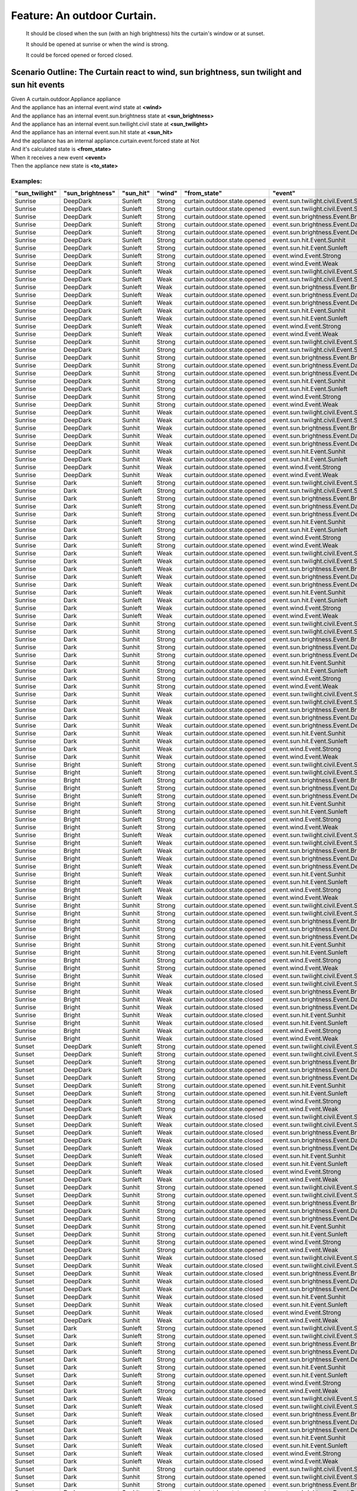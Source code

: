 .. role:: gherkin-step-keyword
.. role:: gherkin-step-content
.. role:: gherkin-feature-description
.. role:: gherkin-scenario-description
.. role:: gherkin-feature-keyword
.. role:: gherkin-feature-content
.. role:: gherkin-background-keyword
.. role:: gherkin-background-content
.. role:: gherkin-scenario-keyword
.. role:: gherkin-scenario-content
.. role:: gherkin-scenario-outline-keyword
.. role:: gherkin-scenario-outline-content
.. role:: gherkin-examples-keyword
.. role:: gherkin-examples-content
.. role:: gherkin-tag-keyword
.. role:: gherkin-tag-content

:gherkin-feature-keyword:`Feature:` :gherkin-feature-content:`An outdoor Curtain.`
==================================================================================

    :gherkin-feature-description:`It should be closed when the sun (with an high brightness) hits the curtain's window or at sunset.`

    :gherkin-feature-description:`It should be opened at sunrise or when the wind is strong.`

    :gherkin-feature-description:`It could be forced opened or forced closed.`

:gherkin-scenario-outline-keyword:`Scenario Outline:` :gherkin-scenario-outline-content:`The Curtain react to wind, sun brightness, sun twilight and sun hit events`
--------------------------------------------------------------------------------------------------------------------------------------------------------------------

| :gherkin-step-keyword:`Given` A curtain.outdoor.Appliance appliance
| :gherkin-step-keyword:`And` the appliance has an internal event.wind state at **\<wind\>**
| :gherkin-step-keyword:`And` the appliance has an internal event.sun.brightness state at **\<sun_brightness\>**
| :gherkin-step-keyword:`And` the appliance has an internal event.sun.twilight.civil state at **\<sun_twilight\>**
| :gherkin-step-keyword:`And` the appliance has an internal event.sun.hit state at **\<sun_hit\>**
| :gherkin-step-keyword:`And` the appliance has an internal appliance.curtain.event.forced state at Not
| :gherkin-step-keyword:`And` it's calculated state is **\<from_state\>**
| :gherkin-step-keyword:`When` it receives a new event **\<event\>**
| :gherkin-step-keyword:`Then` the appliance new state is **\<to_state\>**

:gherkin-examples-keyword:`Examples:`
~~~~~~~~~~~~~~~~~~~~~~~~~~~~~~~~~~~~~

.. csv-table::
    :header: "sun_twilight", "sun_brightness", "sun_hit", "wind", "from_state", "event", "to_state"
    :quote: “

    “Sunrise“, “DeepDark“, “Sunleft“, “Strong“, “curtain.outdoor.state.opened“, “event.sun.twilight.civil.Event.Sunrise“, “curtain.outdoor.state.opened“
    “Sunrise“, “DeepDark“, “Sunleft“, “Strong“, “curtain.outdoor.state.opened“, “event.sun.twilight.civil.Event.Sunset“, “curtain.outdoor.state.opened“
    “Sunrise“, “DeepDark“, “Sunleft“, “Strong“, “curtain.outdoor.state.opened“, “event.sun.brightness.Event.Bright“, “curtain.outdoor.state.opened“
    “Sunrise“, “DeepDark“, “Sunleft“, “Strong“, “curtain.outdoor.state.opened“, “event.sun.brightness.Event.Dark“, “curtain.outdoor.state.opened“
    “Sunrise“, “DeepDark“, “Sunleft“, “Strong“, “curtain.outdoor.state.opened“, “event.sun.brightness.Event.DeepDark“, “curtain.outdoor.state.opened“
    “Sunrise“, “DeepDark“, “Sunleft“, “Strong“, “curtain.outdoor.state.opened“, “event.sun.hit.Event.Sunhit“, “curtain.outdoor.state.opened“
    “Sunrise“, “DeepDark“, “Sunleft“, “Strong“, “curtain.outdoor.state.opened“, “event.sun.hit.Event.Sunleft“, “curtain.outdoor.state.opened“
    “Sunrise“, “DeepDark“, “Sunleft“, “Strong“, “curtain.outdoor.state.opened“, “event.wind.Event.Strong“, “curtain.outdoor.state.opened“
    “Sunrise“, “DeepDark“, “Sunleft“, “Strong“, “curtain.outdoor.state.opened“, “event.wind.Event.Weak“, “curtain.outdoor.state.opened“
    “Sunrise“, “DeepDark“, “Sunleft“, “Weak“, “curtain.outdoor.state.opened“, “event.sun.twilight.civil.Event.Sunrise“, “curtain.outdoor.state.opened“
    “Sunrise“, “DeepDark“, “Sunleft“, “Weak“, “curtain.outdoor.state.opened“, “event.sun.twilight.civil.Event.Sunset“, “curtain.outdoor.state.closed“
    “Sunrise“, “DeepDark“, “Sunleft“, “Weak“, “curtain.outdoor.state.opened“, “event.sun.brightness.Event.Bright“, “curtain.outdoor.state.opened“
    “Sunrise“, “DeepDark“, “Sunleft“, “Weak“, “curtain.outdoor.state.opened“, “event.sun.brightness.Event.Dark“, “curtain.outdoor.state.opened“
    “Sunrise“, “DeepDark“, “Sunleft“, “Weak“, “curtain.outdoor.state.opened“, “event.sun.brightness.Event.DeepDark“, “curtain.outdoor.state.opened“
    “Sunrise“, “DeepDark“, “Sunleft“, “Weak“, “curtain.outdoor.state.opened“, “event.sun.hit.Event.Sunhit“, “curtain.outdoor.state.opened“
    “Sunrise“, “DeepDark“, “Sunleft“, “Weak“, “curtain.outdoor.state.opened“, “event.sun.hit.Event.Sunleft“, “curtain.outdoor.state.opened“
    “Sunrise“, “DeepDark“, “Sunleft“, “Weak“, “curtain.outdoor.state.opened“, “event.wind.Event.Strong“, “curtain.outdoor.state.opened“
    “Sunrise“, “DeepDark“, “Sunleft“, “Weak“, “curtain.outdoor.state.opened“, “event.wind.Event.Weak“, “curtain.outdoor.state.opened“
    “Sunrise“, “DeepDark“, “Sunhit“, “Strong“, “curtain.outdoor.state.opened“, “event.sun.twilight.civil.Event.Sunrise“, “curtain.outdoor.state.opened“
    “Sunrise“, “DeepDark“, “Sunhit“, “Strong“, “curtain.outdoor.state.opened“, “event.sun.twilight.civil.Event.Sunset“, “curtain.outdoor.state.opened“
    “Sunrise“, “DeepDark“, “Sunhit“, “Strong“, “curtain.outdoor.state.opened“, “event.sun.brightness.Event.Bright“, “curtain.outdoor.state.opened“
    “Sunrise“, “DeepDark“, “Sunhit“, “Strong“, “curtain.outdoor.state.opened“, “event.sun.brightness.Event.Dark“, “curtain.outdoor.state.opened“
    “Sunrise“, “DeepDark“, “Sunhit“, “Strong“, “curtain.outdoor.state.opened“, “event.sun.brightness.Event.DeepDark“, “curtain.outdoor.state.opened“
    “Sunrise“, “DeepDark“, “Sunhit“, “Strong“, “curtain.outdoor.state.opened“, “event.sun.hit.Event.Sunhit“, “curtain.outdoor.state.opened“
    “Sunrise“, “DeepDark“, “Sunhit“, “Strong“, “curtain.outdoor.state.opened“, “event.sun.hit.Event.Sunleft“, “curtain.outdoor.state.opened“
    “Sunrise“, “DeepDark“, “Sunhit“, “Strong“, “curtain.outdoor.state.opened“, “event.wind.Event.Strong“, “curtain.outdoor.state.opened“
    “Sunrise“, “DeepDark“, “Sunhit“, “Strong“, “curtain.outdoor.state.opened“, “event.wind.Event.Weak“, “curtain.outdoor.state.opened“
    “Sunrise“, “DeepDark“, “Sunhit“, “Weak“, “curtain.outdoor.state.opened“, “event.sun.twilight.civil.Event.Sunrise“, “curtain.outdoor.state.opened“
    “Sunrise“, “DeepDark“, “Sunhit“, “Weak“, “curtain.outdoor.state.opened“, “event.sun.twilight.civil.Event.Sunset“, “curtain.outdoor.state.closed“
    “Sunrise“, “DeepDark“, “Sunhit“, “Weak“, “curtain.outdoor.state.opened“, “event.sun.brightness.Event.Bright“, “curtain.outdoor.state.closed“
    “Sunrise“, “DeepDark“, “Sunhit“, “Weak“, “curtain.outdoor.state.opened“, “event.sun.brightness.Event.Dark“, “curtain.outdoor.state.opened“
    “Sunrise“, “DeepDark“, “Sunhit“, “Weak“, “curtain.outdoor.state.opened“, “event.sun.brightness.Event.DeepDark“, “curtain.outdoor.state.opened“
    “Sunrise“, “DeepDark“, “Sunhit“, “Weak“, “curtain.outdoor.state.opened“, “event.sun.hit.Event.Sunhit“, “curtain.outdoor.state.opened“
    “Sunrise“, “DeepDark“, “Sunhit“, “Weak“, “curtain.outdoor.state.opened“, “event.sun.hit.Event.Sunleft“, “curtain.outdoor.state.opened“
    “Sunrise“, “DeepDark“, “Sunhit“, “Weak“, “curtain.outdoor.state.opened“, “event.wind.Event.Strong“, “curtain.outdoor.state.opened“
    “Sunrise“, “DeepDark“, “Sunhit“, “Weak“, “curtain.outdoor.state.opened“, “event.wind.Event.Weak“, “curtain.outdoor.state.opened“
    “Sunrise“, “Dark“, “Sunleft“, “Strong“, “curtain.outdoor.state.opened“, “event.sun.twilight.civil.Event.Sunrise“, “curtain.outdoor.state.opened“
    “Sunrise“, “Dark“, “Sunleft“, “Strong“, “curtain.outdoor.state.opened“, “event.sun.twilight.civil.Event.Sunset“, “curtain.outdoor.state.opened“
    “Sunrise“, “Dark“, “Sunleft“, “Strong“, “curtain.outdoor.state.opened“, “event.sun.brightness.Event.Bright“, “curtain.outdoor.state.opened“
    “Sunrise“, “Dark“, “Sunleft“, “Strong“, “curtain.outdoor.state.opened“, “event.sun.brightness.Event.Dark“, “curtain.outdoor.state.opened“
    “Sunrise“, “Dark“, “Sunleft“, “Strong“, “curtain.outdoor.state.opened“, “event.sun.brightness.Event.DeepDark“, “curtain.outdoor.state.opened“
    “Sunrise“, “Dark“, “Sunleft“, “Strong“, “curtain.outdoor.state.opened“, “event.sun.hit.Event.Sunhit“, “curtain.outdoor.state.opened“
    “Sunrise“, “Dark“, “Sunleft“, “Strong“, “curtain.outdoor.state.opened“, “event.sun.hit.Event.Sunleft“, “curtain.outdoor.state.opened“
    “Sunrise“, “Dark“, “Sunleft“, “Strong“, “curtain.outdoor.state.opened“, “event.wind.Event.Strong“, “curtain.outdoor.state.opened“
    “Sunrise“, “Dark“, “Sunleft“, “Strong“, “curtain.outdoor.state.opened“, “event.wind.Event.Weak“, “curtain.outdoor.state.opened“
    “Sunrise“, “Dark“, “Sunleft“, “Weak“, “curtain.outdoor.state.opened“, “event.sun.twilight.civil.Event.Sunrise“, “curtain.outdoor.state.opened“
    “Sunrise“, “Dark“, “Sunleft“, “Weak“, “curtain.outdoor.state.opened“, “event.sun.twilight.civil.Event.Sunset“, “curtain.outdoor.state.closed“
    “Sunrise“, “Dark“, “Sunleft“, “Weak“, “curtain.outdoor.state.opened“, “event.sun.brightness.Event.Bright“, “curtain.outdoor.state.opened“
    “Sunrise“, “Dark“, “Sunleft“, “Weak“, “curtain.outdoor.state.opened“, “event.sun.brightness.Event.Dark“, “curtain.outdoor.state.opened“
    “Sunrise“, “Dark“, “Sunleft“, “Weak“, “curtain.outdoor.state.opened“, “event.sun.brightness.Event.DeepDark“, “curtain.outdoor.state.opened“
    “Sunrise“, “Dark“, “Sunleft“, “Weak“, “curtain.outdoor.state.opened“, “event.sun.hit.Event.Sunhit“, “curtain.outdoor.state.opened“
    “Sunrise“, “Dark“, “Sunleft“, “Weak“, “curtain.outdoor.state.opened“, “event.sun.hit.Event.Sunleft“, “curtain.outdoor.state.opened“
    “Sunrise“, “Dark“, “Sunleft“, “Weak“, “curtain.outdoor.state.opened“, “event.wind.Event.Strong“, “curtain.outdoor.state.opened“
    “Sunrise“, “Dark“, “Sunleft“, “Weak“, “curtain.outdoor.state.opened“, “event.wind.Event.Weak“, “curtain.outdoor.state.opened“
    “Sunrise“, “Dark“, “Sunhit“, “Strong“, “curtain.outdoor.state.opened“, “event.sun.twilight.civil.Event.Sunrise“, “curtain.outdoor.state.opened“
    “Sunrise“, “Dark“, “Sunhit“, “Strong“, “curtain.outdoor.state.opened“, “event.sun.twilight.civil.Event.Sunset“, “curtain.outdoor.state.opened“
    “Sunrise“, “Dark“, “Sunhit“, “Strong“, “curtain.outdoor.state.opened“, “event.sun.brightness.Event.Bright“, “curtain.outdoor.state.opened“
    “Sunrise“, “Dark“, “Sunhit“, “Strong“, “curtain.outdoor.state.opened“, “event.sun.brightness.Event.Dark“, “curtain.outdoor.state.opened“
    “Sunrise“, “Dark“, “Sunhit“, “Strong“, “curtain.outdoor.state.opened“, “event.sun.brightness.Event.DeepDark“, “curtain.outdoor.state.opened“
    “Sunrise“, “Dark“, “Sunhit“, “Strong“, “curtain.outdoor.state.opened“, “event.sun.hit.Event.Sunhit“, “curtain.outdoor.state.opened“
    “Sunrise“, “Dark“, “Sunhit“, “Strong“, “curtain.outdoor.state.opened“, “event.sun.hit.Event.Sunleft“, “curtain.outdoor.state.opened“
    “Sunrise“, “Dark“, “Sunhit“, “Strong“, “curtain.outdoor.state.opened“, “event.wind.Event.Strong“, “curtain.outdoor.state.opened“
    “Sunrise“, “Dark“, “Sunhit“, “Strong“, “curtain.outdoor.state.opened“, “event.wind.Event.Weak“, “curtain.outdoor.state.opened“
    “Sunrise“, “Dark“, “Sunhit“, “Weak“, “curtain.outdoor.state.opened“, “event.sun.twilight.civil.Event.Sunrise“, “curtain.outdoor.state.opened“
    “Sunrise“, “Dark“, “Sunhit“, “Weak“, “curtain.outdoor.state.opened“, “event.sun.twilight.civil.Event.Sunset“, “curtain.outdoor.state.closed“
    “Sunrise“, “Dark“, “Sunhit“, “Weak“, “curtain.outdoor.state.opened“, “event.sun.brightness.Event.Bright“, “curtain.outdoor.state.closed“
    “Sunrise“, “Dark“, “Sunhit“, “Weak“, “curtain.outdoor.state.opened“, “event.sun.brightness.Event.Dark“, “curtain.outdoor.state.opened“
    “Sunrise“, “Dark“, “Sunhit“, “Weak“, “curtain.outdoor.state.opened“, “event.sun.brightness.Event.DeepDark“, “curtain.outdoor.state.opened“
    “Sunrise“, “Dark“, “Sunhit“, “Weak“, “curtain.outdoor.state.opened“, “event.sun.hit.Event.Sunhit“, “curtain.outdoor.state.opened“
    “Sunrise“, “Dark“, “Sunhit“, “Weak“, “curtain.outdoor.state.opened“, “event.sun.hit.Event.Sunleft“, “curtain.outdoor.state.opened“
    “Sunrise“, “Dark“, “Sunhit“, “Weak“, “curtain.outdoor.state.opened“, “event.wind.Event.Strong“, “curtain.outdoor.state.opened“
    “Sunrise“, “Dark“, “Sunhit“, “Weak“, “curtain.outdoor.state.opened“, “event.wind.Event.Weak“, “curtain.outdoor.state.opened“
    “Sunrise“, “Bright“, “Sunleft“, “Strong“, “curtain.outdoor.state.opened“, “event.sun.twilight.civil.Event.Sunrise“, “curtain.outdoor.state.opened“
    “Sunrise“, “Bright“, “Sunleft“, “Strong“, “curtain.outdoor.state.opened“, “event.sun.twilight.civil.Event.Sunset“, “curtain.outdoor.state.opened“
    “Sunrise“, “Bright“, “Sunleft“, “Strong“, “curtain.outdoor.state.opened“, “event.sun.brightness.Event.Bright“, “curtain.outdoor.state.opened“
    “Sunrise“, “Bright“, “Sunleft“, “Strong“, “curtain.outdoor.state.opened“, “event.sun.brightness.Event.Dark“, “curtain.outdoor.state.opened“
    “Sunrise“, “Bright“, “Sunleft“, “Strong“, “curtain.outdoor.state.opened“, “event.sun.brightness.Event.DeepDark“, “curtain.outdoor.state.opened“
    “Sunrise“, “Bright“, “Sunleft“, “Strong“, “curtain.outdoor.state.opened“, “event.sun.hit.Event.Sunhit“, “curtain.outdoor.state.opened“
    “Sunrise“, “Bright“, “Sunleft“, “Strong“, “curtain.outdoor.state.opened“, “event.sun.hit.Event.Sunleft“, “curtain.outdoor.state.opened“
    “Sunrise“, “Bright“, “Sunleft“, “Strong“, “curtain.outdoor.state.opened“, “event.wind.Event.Strong“, “curtain.outdoor.state.opened“
    “Sunrise“, “Bright“, “Sunleft“, “Strong“, “curtain.outdoor.state.opened“, “event.wind.Event.Weak“, “curtain.outdoor.state.opened“
    “Sunrise“, “Bright“, “Sunleft“, “Weak“, “curtain.outdoor.state.opened“, “event.sun.twilight.civil.Event.Sunrise“, “curtain.outdoor.state.opened“
    “Sunrise“, “Bright“, “Sunleft“, “Weak“, “curtain.outdoor.state.opened“, “event.sun.twilight.civil.Event.Sunset“, “curtain.outdoor.state.closed“
    “Sunrise“, “Bright“, “Sunleft“, “Weak“, “curtain.outdoor.state.opened“, “event.sun.brightness.Event.Bright“, “curtain.outdoor.state.opened“
    “Sunrise“, “Bright“, “Sunleft“, “Weak“, “curtain.outdoor.state.opened“, “event.sun.brightness.Event.Dark“, “curtain.outdoor.state.opened“
    “Sunrise“, “Bright“, “Sunleft“, “Weak“, “curtain.outdoor.state.opened“, “event.sun.brightness.Event.DeepDark“, “curtain.outdoor.state.opened“
    “Sunrise“, “Bright“, “Sunleft“, “Weak“, “curtain.outdoor.state.opened“, “event.sun.hit.Event.Sunhit“, “curtain.outdoor.state.closed“
    “Sunrise“, “Bright“, “Sunleft“, “Weak“, “curtain.outdoor.state.opened“, “event.sun.hit.Event.Sunleft“, “curtain.outdoor.state.opened“
    “Sunrise“, “Bright“, “Sunleft“, “Weak“, “curtain.outdoor.state.opened“, “event.wind.Event.Strong“, “curtain.outdoor.state.opened“
    “Sunrise“, “Bright“, “Sunleft“, “Weak“, “curtain.outdoor.state.opened“, “event.wind.Event.Weak“, “curtain.outdoor.state.opened“
    “Sunrise“, “Bright“, “Sunhit“, “Strong“, “curtain.outdoor.state.opened“, “event.sun.twilight.civil.Event.Sunrise“, “curtain.outdoor.state.opened“
    “Sunrise“, “Bright“, “Sunhit“, “Strong“, “curtain.outdoor.state.opened“, “event.sun.twilight.civil.Event.Sunset“, “curtain.outdoor.state.opened“
    “Sunrise“, “Bright“, “Sunhit“, “Strong“, “curtain.outdoor.state.opened“, “event.sun.brightness.Event.Bright“, “curtain.outdoor.state.opened“
    “Sunrise“, “Bright“, “Sunhit“, “Strong“, “curtain.outdoor.state.opened“, “event.sun.brightness.Event.Dark“, “curtain.outdoor.state.opened“
    “Sunrise“, “Bright“, “Sunhit“, “Strong“, “curtain.outdoor.state.opened“, “event.sun.brightness.Event.DeepDark“, “curtain.outdoor.state.opened“
    “Sunrise“, “Bright“, “Sunhit“, “Strong“, “curtain.outdoor.state.opened“, “event.sun.hit.Event.Sunhit“, “curtain.outdoor.state.opened“
    “Sunrise“, “Bright“, “Sunhit“, “Strong“, “curtain.outdoor.state.opened“, “event.sun.hit.Event.Sunleft“, “curtain.outdoor.state.opened“
    “Sunrise“, “Bright“, “Sunhit“, “Strong“, “curtain.outdoor.state.opened“, “event.wind.Event.Strong“, “curtain.outdoor.state.opened“
    “Sunrise“, “Bright“, “Sunhit“, “Strong“, “curtain.outdoor.state.opened“, “event.wind.Event.Weak“, “curtain.outdoor.state.closed“
    “Sunrise“, “Bright“, “Sunhit“, “Weak“, “curtain.outdoor.state.closed“, “event.sun.twilight.civil.Event.Sunrise“, “curtain.outdoor.state.closed“
    “Sunrise“, “Bright“, “Sunhit“, “Weak“, “curtain.outdoor.state.closed“, “event.sun.twilight.civil.Event.Sunset“, “curtain.outdoor.state.closed“
    “Sunrise“, “Bright“, “Sunhit“, “Weak“, “curtain.outdoor.state.closed“, “event.sun.brightness.Event.Bright“, “curtain.outdoor.state.closed“
    “Sunrise“, “Bright“, “Sunhit“, “Weak“, “curtain.outdoor.state.closed“, “event.sun.brightness.Event.Dark“, “curtain.outdoor.state.opened“
    “Sunrise“, “Bright“, “Sunhit“, “Weak“, “curtain.outdoor.state.closed“, “event.sun.brightness.Event.DeepDark“, “curtain.outdoor.state.opened“
    “Sunrise“, “Bright“, “Sunhit“, “Weak“, “curtain.outdoor.state.closed“, “event.sun.hit.Event.Sunhit“, “curtain.outdoor.state.closed“
    “Sunrise“, “Bright“, “Sunhit“, “Weak“, “curtain.outdoor.state.closed“, “event.sun.hit.Event.Sunleft“, “curtain.outdoor.state.opened“
    “Sunrise“, “Bright“, “Sunhit“, “Weak“, “curtain.outdoor.state.closed“, “event.wind.Event.Strong“, “curtain.outdoor.state.opened“
    “Sunrise“, “Bright“, “Sunhit“, “Weak“, “curtain.outdoor.state.closed“, “event.wind.Event.Weak“, “curtain.outdoor.state.closed“
    “Sunset“, “DeepDark“, “Sunleft“, “Strong“, “curtain.outdoor.state.opened“, “event.sun.twilight.civil.Event.Sunrise“, “curtain.outdoor.state.opened“
    “Sunset“, “DeepDark“, “Sunleft“, “Strong“, “curtain.outdoor.state.opened“, “event.sun.twilight.civil.Event.Sunset“, “curtain.outdoor.state.opened“
    “Sunset“, “DeepDark“, “Sunleft“, “Strong“, “curtain.outdoor.state.opened“, “event.sun.brightness.Event.Bright“, “curtain.outdoor.state.opened“
    “Sunset“, “DeepDark“, “Sunleft“, “Strong“, “curtain.outdoor.state.opened“, “event.sun.brightness.Event.Dark“, “curtain.outdoor.state.opened“
    “Sunset“, “DeepDark“, “Sunleft“, “Strong“, “curtain.outdoor.state.opened“, “event.sun.brightness.Event.DeepDark“, “curtain.outdoor.state.opened“
    “Sunset“, “DeepDark“, “Sunleft“, “Strong“, “curtain.outdoor.state.opened“, “event.sun.hit.Event.Sunhit“, “curtain.outdoor.state.opened“
    “Sunset“, “DeepDark“, “Sunleft“, “Strong“, “curtain.outdoor.state.opened“, “event.sun.hit.Event.Sunleft“, “curtain.outdoor.state.opened“
    “Sunset“, “DeepDark“, “Sunleft“, “Strong“, “curtain.outdoor.state.opened“, “event.wind.Event.Strong“, “curtain.outdoor.state.opened“
    “Sunset“, “DeepDark“, “Sunleft“, “Strong“, “curtain.outdoor.state.opened“, “event.wind.Event.Weak“, “curtain.outdoor.state.closed“
    “Sunset“, “DeepDark“, “Sunleft“, “Weak“, “curtain.outdoor.state.closed“, “event.sun.twilight.civil.Event.Sunrise“, “curtain.outdoor.state.opened“
    “Sunset“, “DeepDark“, “Sunleft“, “Weak“, “curtain.outdoor.state.closed“, “event.sun.twilight.civil.Event.Sunset“, “curtain.outdoor.state.closed“
    “Sunset“, “DeepDark“, “Sunleft“, “Weak“, “curtain.outdoor.state.closed“, “event.sun.brightness.Event.Bright“, “curtain.outdoor.state.closed“
    “Sunset“, “DeepDark“, “Sunleft“, “Weak“, “curtain.outdoor.state.closed“, “event.sun.brightness.Event.Dark“, “curtain.outdoor.state.closed“
    “Sunset“, “DeepDark“, “Sunleft“, “Weak“, “curtain.outdoor.state.closed“, “event.sun.brightness.Event.DeepDark“, “curtain.outdoor.state.closed“
    “Sunset“, “DeepDark“, “Sunleft“, “Weak“, “curtain.outdoor.state.closed“, “event.sun.hit.Event.Sunhit“, “curtain.outdoor.state.closed“
    “Sunset“, “DeepDark“, “Sunleft“, “Weak“, “curtain.outdoor.state.closed“, “event.sun.hit.Event.Sunleft“, “curtain.outdoor.state.closed“
    “Sunset“, “DeepDark“, “Sunleft“, “Weak“, “curtain.outdoor.state.closed“, “event.wind.Event.Strong“, “curtain.outdoor.state.opened“
    “Sunset“, “DeepDark“, “Sunleft“, “Weak“, “curtain.outdoor.state.closed“, “event.wind.Event.Weak“, “curtain.outdoor.state.closed“
    “Sunset“, “DeepDark“, “Sunhit“, “Strong“, “curtain.outdoor.state.opened“, “event.sun.twilight.civil.Event.Sunrise“, “curtain.outdoor.state.opened“
    “Sunset“, “DeepDark“, “Sunhit“, “Strong“, “curtain.outdoor.state.opened“, “event.sun.twilight.civil.Event.Sunset“, “curtain.outdoor.state.opened“
    “Sunset“, “DeepDark“, “Sunhit“, “Strong“, “curtain.outdoor.state.opened“, “event.sun.brightness.Event.Bright“, “curtain.outdoor.state.opened“
    “Sunset“, “DeepDark“, “Sunhit“, “Strong“, “curtain.outdoor.state.opened“, “event.sun.brightness.Event.Dark“, “curtain.outdoor.state.opened“
    “Sunset“, “DeepDark“, “Sunhit“, “Strong“, “curtain.outdoor.state.opened“, “event.sun.brightness.Event.DeepDark“, “curtain.outdoor.state.opened“
    “Sunset“, “DeepDark“, “Sunhit“, “Strong“, “curtain.outdoor.state.opened“, “event.sun.hit.Event.Sunhit“, “curtain.outdoor.state.opened“
    “Sunset“, “DeepDark“, “Sunhit“, “Strong“, “curtain.outdoor.state.opened“, “event.sun.hit.Event.Sunleft“, “curtain.outdoor.state.opened“
    “Sunset“, “DeepDark“, “Sunhit“, “Strong“, “curtain.outdoor.state.opened“, “event.wind.Event.Strong“, “curtain.outdoor.state.opened“
    “Sunset“, “DeepDark“, “Sunhit“, “Strong“, “curtain.outdoor.state.opened“, “event.wind.Event.Weak“, “curtain.outdoor.state.closed“
    “Sunset“, “DeepDark“, “Sunhit“, “Weak“, “curtain.outdoor.state.closed“, “event.sun.twilight.civil.Event.Sunrise“, “curtain.outdoor.state.opened“
    “Sunset“, “DeepDark“, “Sunhit“, “Weak“, “curtain.outdoor.state.closed“, “event.sun.twilight.civil.Event.Sunset“, “curtain.outdoor.state.closed“
    “Sunset“, “DeepDark“, “Sunhit“, “Weak“, “curtain.outdoor.state.closed“, “event.sun.brightness.Event.Bright“, “curtain.outdoor.state.closed“
    “Sunset“, “DeepDark“, “Sunhit“, “Weak“, “curtain.outdoor.state.closed“, “event.sun.brightness.Event.Dark“, “curtain.outdoor.state.closed“
    “Sunset“, “DeepDark“, “Sunhit“, “Weak“, “curtain.outdoor.state.closed“, “event.sun.brightness.Event.DeepDark“, “curtain.outdoor.state.closed“
    “Sunset“, “DeepDark“, “Sunhit“, “Weak“, “curtain.outdoor.state.closed“, “event.sun.hit.Event.Sunhit“, “curtain.outdoor.state.closed“
    “Sunset“, “DeepDark“, “Sunhit“, “Weak“, “curtain.outdoor.state.closed“, “event.sun.hit.Event.Sunleft“, “curtain.outdoor.state.closed“
    “Sunset“, “DeepDark“, “Sunhit“, “Weak“, “curtain.outdoor.state.closed“, “event.wind.Event.Strong“, “curtain.outdoor.state.opened“
    “Sunset“, “DeepDark“, “Sunhit“, “Weak“, “curtain.outdoor.state.closed“, “event.wind.Event.Weak“, “curtain.outdoor.state.closed“
    “Sunset“, “Dark“, “Sunleft“, “Strong“, “curtain.outdoor.state.opened“, “event.sun.twilight.civil.Event.Sunrise“, “curtain.outdoor.state.opened“
    “Sunset“, “Dark“, “Sunleft“, “Strong“, “curtain.outdoor.state.opened“, “event.sun.twilight.civil.Event.Sunset“, “curtain.outdoor.state.opened“
    “Sunset“, “Dark“, “Sunleft“, “Strong“, “curtain.outdoor.state.opened“, “event.sun.brightness.Event.Bright“, “curtain.outdoor.state.opened“
    “Sunset“, “Dark“, “Sunleft“, “Strong“, “curtain.outdoor.state.opened“, “event.sun.brightness.Event.Dark“, “curtain.outdoor.state.opened“
    “Sunset“, “Dark“, “Sunleft“, “Strong“, “curtain.outdoor.state.opened“, “event.sun.brightness.Event.DeepDark“, “curtain.outdoor.state.opened“
    “Sunset“, “Dark“, “Sunleft“, “Strong“, “curtain.outdoor.state.opened“, “event.sun.hit.Event.Sunhit“, “curtain.outdoor.state.opened“
    “Sunset“, “Dark“, “Sunleft“, “Strong“, “curtain.outdoor.state.opened“, “event.sun.hit.Event.Sunleft“, “curtain.outdoor.state.opened“
    “Sunset“, “Dark“, “Sunleft“, “Strong“, “curtain.outdoor.state.opened“, “event.wind.Event.Strong“, “curtain.outdoor.state.opened“
    “Sunset“, “Dark“, “Sunleft“, “Strong“, “curtain.outdoor.state.opened“, “event.wind.Event.Weak“, “curtain.outdoor.state.closed“
    “Sunset“, “Dark“, “Sunleft“, “Weak“, “curtain.outdoor.state.closed“, “event.sun.twilight.civil.Event.Sunrise“, “curtain.outdoor.state.opened“
    “Sunset“, “Dark“, “Sunleft“, “Weak“, “curtain.outdoor.state.closed“, “event.sun.twilight.civil.Event.Sunset“, “curtain.outdoor.state.closed“
    “Sunset“, “Dark“, “Sunleft“, “Weak“, “curtain.outdoor.state.closed“, “event.sun.brightness.Event.Bright“, “curtain.outdoor.state.closed“
    “Sunset“, “Dark“, “Sunleft“, “Weak“, “curtain.outdoor.state.closed“, “event.sun.brightness.Event.Dark“, “curtain.outdoor.state.closed“
    “Sunset“, “Dark“, “Sunleft“, “Weak“, “curtain.outdoor.state.closed“, “event.sun.brightness.Event.DeepDark“, “curtain.outdoor.state.closed“
    “Sunset“, “Dark“, “Sunleft“, “Weak“, “curtain.outdoor.state.closed“, “event.sun.hit.Event.Sunhit“, “curtain.outdoor.state.closed“
    “Sunset“, “Dark“, “Sunleft“, “Weak“, “curtain.outdoor.state.closed“, “event.sun.hit.Event.Sunleft“, “curtain.outdoor.state.closed“
    “Sunset“, “Dark“, “Sunleft“, “Weak“, “curtain.outdoor.state.closed“, “event.wind.Event.Strong“, “curtain.outdoor.state.opened“
    “Sunset“, “Dark“, “Sunleft“, “Weak“, “curtain.outdoor.state.closed“, “event.wind.Event.Weak“, “curtain.outdoor.state.closed“
    “Sunset“, “Dark“, “Sunhit“, “Strong“, “curtain.outdoor.state.opened“, “event.sun.twilight.civil.Event.Sunrise“, “curtain.outdoor.state.opened“
    “Sunset“, “Dark“, “Sunhit“, “Strong“, “curtain.outdoor.state.opened“, “event.sun.twilight.civil.Event.Sunset“, “curtain.outdoor.state.opened“
    “Sunset“, “Dark“, “Sunhit“, “Strong“, “curtain.outdoor.state.opened“, “event.sun.brightness.Event.Bright“, “curtain.outdoor.state.opened“
    “Sunset“, “Dark“, “Sunhit“, “Strong“, “curtain.outdoor.state.opened“, “event.sun.brightness.Event.Dark“, “curtain.outdoor.state.opened“
    “Sunset“, “Dark“, “Sunhit“, “Strong“, “curtain.outdoor.state.opened“, “event.sun.brightness.Event.DeepDark“, “curtain.outdoor.state.opened“
    “Sunset“, “Dark“, “Sunhit“, “Strong“, “curtain.outdoor.state.opened“, “event.sun.hit.Event.Sunhit“, “curtain.outdoor.state.opened“
    “Sunset“, “Dark“, “Sunhit“, “Strong“, “curtain.outdoor.state.opened“, “event.sun.hit.Event.Sunleft“, “curtain.outdoor.state.opened“
    “Sunset“, “Dark“, “Sunhit“, “Strong“, “curtain.outdoor.state.opened“, “event.wind.Event.Strong“, “curtain.outdoor.state.opened“
    “Sunset“, “Dark“, “Sunhit“, “Strong“, “curtain.outdoor.state.opened“, “event.wind.Event.Weak“, “curtain.outdoor.state.closed“
    “Sunset“, “Dark“, “Sunhit“, “Weak“, “curtain.outdoor.state.closed“, “event.sun.twilight.civil.Event.Sunrise“, “curtain.outdoor.state.opened“
    “Sunset“, “Dark“, “Sunhit“, “Weak“, “curtain.outdoor.state.closed“, “event.sun.twilight.civil.Event.Sunset“, “curtain.outdoor.state.closed“
    “Sunset“, “Dark“, “Sunhit“, “Weak“, “curtain.outdoor.state.closed“, “event.sun.brightness.Event.Bright“, “curtain.outdoor.state.closed“
    “Sunset“, “Dark“, “Sunhit“, “Weak“, “curtain.outdoor.state.closed“, “event.sun.brightness.Event.Dark“, “curtain.outdoor.state.closed“
    “Sunset“, “Dark“, “Sunhit“, “Weak“, “curtain.outdoor.state.closed“, “event.sun.brightness.Event.DeepDark“, “curtain.outdoor.state.closed“
    “Sunset“, “Dark“, “Sunhit“, “Weak“, “curtain.outdoor.state.closed“, “event.sun.hit.Event.Sunhit“, “curtain.outdoor.state.closed“
    “Sunset“, “Dark“, “Sunhit“, “Weak“, “curtain.outdoor.state.closed“, “event.sun.hit.Event.Sunleft“, “curtain.outdoor.state.closed“
    “Sunset“, “Dark“, “Sunhit“, “Weak“, “curtain.outdoor.state.closed“, “event.wind.Event.Strong“, “curtain.outdoor.state.opened“
    “Sunset“, “Dark“, “Sunhit“, “Weak“, “curtain.outdoor.state.closed“, “event.wind.Event.Weak“, “curtain.outdoor.state.closed“
    “Sunset“, “Bright“, “Sunleft“, “Strong“, “curtain.outdoor.state.opened“, “event.sun.twilight.civil.Event.Sunrise“, “curtain.outdoor.state.opened“
    “Sunset“, “Bright“, “Sunleft“, “Strong“, “curtain.outdoor.state.opened“, “event.sun.twilight.civil.Event.Sunset“, “curtain.outdoor.state.opened“
    “Sunset“, “Bright“, “Sunleft“, “Strong“, “curtain.outdoor.state.opened“, “event.sun.brightness.Event.Bright“, “curtain.outdoor.state.opened“
    “Sunset“, “Bright“, “Sunleft“, “Strong“, “curtain.outdoor.state.opened“, “event.sun.brightness.Event.Dark“, “curtain.outdoor.state.opened“
    “Sunset“, “Bright“, “Sunleft“, “Strong“, “curtain.outdoor.state.opened“, “event.sun.brightness.Event.DeepDark“, “curtain.outdoor.state.opened“
    “Sunset“, “Bright“, “Sunleft“, “Strong“, “curtain.outdoor.state.opened“, “event.sun.hit.Event.Sunhit“, “curtain.outdoor.state.opened“
    “Sunset“, “Bright“, “Sunleft“, “Strong“, “curtain.outdoor.state.opened“, “event.sun.hit.Event.Sunleft“, “curtain.outdoor.state.opened“
    “Sunset“, “Bright“, “Sunleft“, “Strong“, “curtain.outdoor.state.opened“, “event.wind.Event.Strong“, “curtain.outdoor.state.opened“
    “Sunset“, “Bright“, “Sunleft“, “Strong“, “curtain.outdoor.state.opened“, “event.wind.Event.Weak“, “curtain.outdoor.state.closed“
    “Sunset“, “Bright“, “Sunleft“, “Weak“, “curtain.outdoor.state.closed“, “event.sun.twilight.civil.Event.Sunrise“, “curtain.outdoor.state.opened“
    “Sunset“, “Bright“, “Sunleft“, “Weak“, “curtain.outdoor.state.closed“, “event.sun.twilight.civil.Event.Sunset“, “curtain.outdoor.state.closed“
    “Sunset“, “Bright“, “Sunleft“, “Weak“, “curtain.outdoor.state.closed“, “event.sun.brightness.Event.Bright“, “curtain.outdoor.state.closed“
    “Sunset“, “Bright“, “Sunleft“, “Weak“, “curtain.outdoor.state.closed“, “event.sun.brightness.Event.Dark“, “curtain.outdoor.state.closed“
    “Sunset“, “Bright“, “Sunleft“, “Weak“, “curtain.outdoor.state.closed“, “event.sun.brightness.Event.DeepDark“, “curtain.outdoor.state.closed“
    “Sunset“, “Bright“, “Sunleft“, “Weak“, “curtain.outdoor.state.closed“, “event.sun.hit.Event.Sunhit“, “curtain.outdoor.state.closed“
    “Sunset“, “Bright“, “Sunleft“, “Weak“, “curtain.outdoor.state.closed“, “event.sun.hit.Event.Sunleft“, “curtain.outdoor.state.closed“
    “Sunset“, “Bright“, “Sunleft“, “Weak“, “curtain.outdoor.state.closed“, “event.wind.Event.Strong“, “curtain.outdoor.state.opened“
    “Sunset“, “Bright“, “Sunleft“, “Weak“, “curtain.outdoor.state.closed“, “event.wind.Event.Weak“, “curtain.outdoor.state.closed“
    “Sunset“, “Bright“, “Sunhit“, “Strong“, “curtain.outdoor.state.opened“, “event.sun.twilight.civil.Event.Sunrise“, “curtain.outdoor.state.opened“
    “Sunset“, “Bright“, “Sunhit“, “Strong“, “curtain.outdoor.state.opened“, “event.sun.twilight.civil.Event.Sunset“, “curtain.outdoor.state.opened“
    “Sunset“, “Bright“, “Sunhit“, “Strong“, “curtain.outdoor.state.opened“, “event.sun.brightness.Event.Bright“, “curtain.outdoor.state.opened“
    “Sunset“, “Bright“, “Sunhit“, “Strong“, “curtain.outdoor.state.opened“, “event.sun.brightness.Event.Dark“, “curtain.outdoor.state.opened“
    “Sunset“, “Bright“, “Sunhit“, “Strong“, “curtain.outdoor.state.opened“, “event.sun.brightness.Event.DeepDark“, “curtain.outdoor.state.opened“
    “Sunset“, “Bright“, “Sunhit“, “Strong“, “curtain.outdoor.state.opened“, “event.sun.hit.Event.Sunhit“, “curtain.outdoor.state.opened“
    “Sunset“, “Bright“, “Sunhit“, “Strong“, “curtain.outdoor.state.opened“, “event.sun.hit.Event.Sunleft“, “curtain.outdoor.state.opened“
    “Sunset“, “Bright“, “Sunhit“, “Strong“, “curtain.outdoor.state.opened“, “event.wind.Event.Strong“, “curtain.outdoor.state.opened“
    “Sunset“, “Bright“, “Sunhit“, “Strong“, “curtain.outdoor.state.opened“, “event.wind.Event.Weak“, “curtain.outdoor.state.closed“
    “Sunset“, “Bright“, “Sunhit“, “Weak“, “curtain.outdoor.state.closed“, “event.sun.twilight.civil.Event.Sunrise“, “curtain.outdoor.state.closed“
    “Sunset“, “Bright“, “Sunhit“, “Weak“, “curtain.outdoor.state.closed“, “event.sun.twilight.civil.Event.Sunset“, “curtain.outdoor.state.closed“
    “Sunset“, “Bright“, “Sunhit“, “Weak“, “curtain.outdoor.state.closed“, “event.sun.brightness.Event.Bright“, “curtain.outdoor.state.closed“
    “Sunset“, “Bright“, “Sunhit“, “Weak“, “curtain.outdoor.state.closed“, “event.sun.brightness.Event.Dark“, “curtain.outdoor.state.closed“
    “Sunset“, “Bright“, “Sunhit“, “Weak“, “curtain.outdoor.state.closed“, “event.sun.brightness.Event.DeepDark“, “curtain.outdoor.state.closed“
    “Sunset“, “Bright“, “Sunhit“, “Weak“, “curtain.outdoor.state.closed“, “event.sun.hit.Event.Sunhit“, “curtain.outdoor.state.closed“
    “Sunset“, “Bright“, “Sunhit“, “Weak“, “curtain.outdoor.state.closed“, “event.sun.hit.Event.Sunleft“, “curtain.outdoor.state.closed“
    “Sunset“, “Bright“, “Sunhit“, “Weak“, “curtain.outdoor.state.closed“, “event.wind.Event.Strong“, “curtain.outdoor.state.opened“
    “Sunset“, “Bright“, “Sunhit“, “Weak“, “curtain.outdoor.state.closed“, “event.wind.Event.Weak“, “curtain.outdoor.state.closed“

:gherkin-scenario-outline-keyword:`Scenario Outline:` :gherkin-scenario-outline-content:`The Curtain react to forced opened/closed events`
------------------------------------------------------------------------------------------------------------------------------------------

| :gherkin-step-keyword:`Given` A curtain.outdoor.Appliance appliance
| :gherkin-step-keyword:`And` the appliance has an internal event.wind state at **\<wind\>**
| :gherkin-step-keyword:`And` the appliance has an internal event.sun.brightness state at **\<sun_brightness\>**
| :gherkin-step-keyword:`And` the appliance has an internal event.sun.twilight.civil state at **\<sun_twilight\>**
| :gherkin-step-keyword:`And` the appliance has an internal event.sun.hit state at **\<sun_hit\>**
| :gherkin-step-keyword:`And` the appliance has an internal appliance.curtain.event.forced state at Not
| :gherkin-step-keyword:`And` it's calculated state is **\<from_state\>**
| :gherkin-step-keyword:`When` it receives a new event **\<event\>**
| :gherkin-step-keyword:`Then` the appliance new state is **\<to_state\>**

:gherkin-examples-keyword:`Examples:`
~~~~~~~~~~~~~~~~~~~~~~~~~~~~~~~~~~~~~

.. csv-table::
    :header: "sun_twilight", "sun_brightness", "sun_hit", "wind", "from_state", "event", "to_state"
    :quote: “

    “Sunrise“, “DeepDark“, “Sunleft“, “Strong“, “curtain.outdoor.state.opened“, “appliance.curtain.event.forced.Event.Opened“, “curtain.outdoor.state.opened“
    “Sunrise“, “DeepDark“, “Sunleft“, “Strong“, “curtain.outdoor.state.opened“, “appliance.curtain.event.forced.Event.Closed“, “curtain.outdoor.state.forced.closed“
    “Sunrise“, “DeepDark“, “Sunleft“, “Weak“, “curtain.outdoor.state.opened“, “appliance.curtain.event.forced.Event.Opened“, “curtain.outdoor.state.opened“
    “Sunrise“, “DeepDark“, “Sunleft“, “Weak“, “curtain.outdoor.state.opened“, “appliance.curtain.event.forced.Event.Closed“, “curtain.outdoor.state.forced.closed“
    “Sunrise“, “DeepDark“, “Sunhit“, “Strong“, “curtain.outdoor.state.opened“, “appliance.curtain.event.forced.Event.Opened“, “curtain.outdoor.state.opened“
    “Sunrise“, “DeepDark“, “Sunhit“, “Strong“, “curtain.outdoor.state.opened“, “appliance.curtain.event.forced.Event.Closed“, “curtain.outdoor.state.forced.closed“
    “Sunrise“, “DeepDark“, “Sunhit“, “Weak“, “curtain.outdoor.state.opened“, “appliance.curtain.event.forced.Event.Opened“, “curtain.outdoor.state.opened“
    “Sunrise“, “DeepDark“, “Sunhit“, “Weak“, “curtain.outdoor.state.opened“, “appliance.curtain.event.forced.Event.Closed“, “curtain.outdoor.state.forced.closed“
    “Sunrise“, “Dark“, “Sunleft“, “Strong“, “curtain.outdoor.state.opened“, “appliance.curtain.event.forced.Event.Opened“, “curtain.outdoor.state.opened“
    “Sunrise“, “Dark“, “Sunleft“, “Strong“, “curtain.outdoor.state.opened“, “appliance.curtain.event.forced.Event.Closed“, “curtain.outdoor.state.forced.closed“
    “Sunrise“, “Dark“, “Sunleft“, “Weak“, “curtain.outdoor.state.opened“, “appliance.curtain.event.forced.Event.Opened“, “curtain.outdoor.state.opened“
    “Sunrise“, “Dark“, “Sunleft“, “Weak“, “curtain.outdoor.state.opened“, “appliance.curtain.event.forced.Event.Closed“, “curtain.outdoor.state.forced.closed“
    “Sunrise“, “Dark“, “Sunhit“, “Strong“, “curtain.outdoor.state.opened“, “appliance.curtain.event.forced.Event.Opened“, “curtain.outdoor.state.opened“
    “Sunrise“, “Dark“, “Sunhit“, “Strong“, “curtain.outdoor.state.opened“, “appliance.curtain.event.forced.Event.Closed“, “curtain.outdoor.state.forced.closed“
    “Sunrise“, “Dark“, “Sunhit“, “Weak“, “curtain.outdoor.state.opened“, “appliance.curtain.event.forced.Event.Opened“, “curtain.outdoor.state.opened“
    “Sunrise“, “Dark“, “Sunhit“, “Weak“, “curtain.outdoor.state.opened“, “appliance.curtain.event.forced.Event.Closed“, “curtain.outdoor.state.forced.closed“
    “Sunrise“, “Bright“, “Sunleft“, “Strong“, “curtain.outdoor.state.opened“, “appliance.curtain.event.forced.Event.Opened“, “curtain.outdoor.state.opened“
    “Sunrise“, “Bright“, “Sunleft“, “Strong“, “curtain.outdoor.state.opened“, “appliance.curtain.event.forced.Event.Closed“, “curtain.outdoor.state.forced.closed“
    “Sunrise“, “Bright“, “Sunleft“, “Weak“, “curtain.outdoor.state.opened“, “appliance.curtain.event.forced.Event.Opened“, “curtain.outdoor.state.opened“
    “Sunrise“, “Bright“, “Sunleft“, “Weak“, “curtain.outdoor.state.opened“, “appliance.curtain.event.forced.Event.Closed“, “curtain.outdoor.state.forced.closed“
    “Sunrise“, “Bright“, “Sunhit“, “Strong“, “curtain.outdoor.state.opened“, “appliance.curtain.event.forced.Event.Opened“, “curtain.outdoor.state.opened“
    “Sunrise“, “Bright“, “Sunhit“, “Strong“, “curtain.outdoor.state.opened“, “appliance.curtain.event.forced.Event.Closed“, “curtain.outdoor.state.forced.closed“
    “Sunrise“, “Bright“, “Sunhit“, “Weak“, “curtain.outdoor.state.closed“, “appliance.curtain.event.forced.Event.Opened“, “curtain.outdoor.state.forced.opened“
    “Sunrise“, “Bright“, “Sunhit“, “Weak“, “curtain.outdoor.state.closed“, “appliance.curtain.event.forced.Event.Closed“, “curtain.outdoor.state.closed“
    “Sunset“, “DeepDark“, “Sunleft“, “Strong“, “curtain.outdoor.state.opened“, “appliance.curtain.event.forced.Event.Opened“, “curtain.outdoor.state.opened“
    “Sunset“, “DeepDark“, “Sunleft“, “Strong“, “curtain.outdoor.state.opened“, “appliance.curtain.event.forced.Event.Closed“, “curtain.outdoor.state.forced.closed“
    “Sunset“, “DeepDark“, “Sunleft“, “Weak“, “curtain.outdoor.state.closed“, “appliance.curtain.event.forced.Event.Opened“, “curtain.outdoor.state.forced.opened“
    “Sunset“, “DeepDark“, “Sunleft“, “Weak“, “curtain.outdoor.state.closed“, “appliance.curtain.event.forced.Event.Closed“, “curtain.outdoor.state.closed“
    “Sunset“, “DeepDark“, “Sunhit“, “Strong“, “curtain.outdoor.state.opened“, “appliance.curtain.event.forced.Event.Opened“, “curtain.outdoor.state.opened“
    “Sunset“, “DeepDark“, “Sunhit“, “Strong“, “curtain.outdoor.state.opened“, “appliance.curtain.event.forced.Event.Closed“, “curtain.outdoor.state.forced.closed“
    “Sunset“, “DeepDark“, “Sunhit“, “Weak“, “curtain.outdoor.state.closed“, “appliance.curtain.event.forced.Event.Opened“, “curtain.outdoor.state.forced.opened“
    “Sunset“, “DeepDark“, “Sunhit“, “Weak“, “curtain.outdoor.state.closed“, “appliance.curtain.event.forced.Event.Closed“, “curtain.outdoor.state.closed“
    “Sunset“, “Dark“, “Sunleft“, “Strong“, “curtain.outdoor.state.opened“, “appliance.curtain.event.forced.Event.Opened“, “curtain.outdoor.state.opened“
    “Sunset“, “Dark“, “Sunleft“, “Strong“, “curtain.outdoor.state.opened“, “appliance.curtain.event.forced.Event.Closed“, “curtain.outdoor.state.forced.closed“
    “Sunset“, “Dark“, “Sunleft“, “Weak“, “curtain.outdoor.state.closed“, “appliance.curtain.event.forced.Event.Opened“, “curtain.outdoor.state.forced.opened“
    “Sunset“, “Dark“, “Sunleft“, “Weak“, “curtain.outdoor.state.closed“, “appliance.curtain.event.forced.Event.Closed“, “curtain.outdoor.state.closed“
    “Sunset“, “Dark“, “Sunhit“, “Strong“, “curtain.outdoor.state.opened“, “appliance.curtain.event.forced.Event.Opened“, “curtain.outdoor.state.opened“
    “Sunset“, “Dark“, “Sunhit“, “Strong“, “curtain.outdoor.state.opened“, “appliance.curtain.event.forced.Event.Closed“, “curtain.outdoor.state.forced.closed“
    “Sunset“, “Dark“, “Sunhit“, “Weak“, “curtain.outdoor.state.closed“, “appliance.curtain.event.forced.Event.Opened“, “curtain.outdoor.state.forced.opened“
    “Sunset“, “Dark“, “Sunhit“, “Weak“, “curtain.outdoor.state.closed“, “appliance.curtain.event.forced.Event.Closed“, “curtain.outdoor.state.closed“
    “Sunset“, “Bright“, “Sunleft“, “Strong“, “curtain.outdoor.state.opened“, “appliance.curtain.event.forced.Event.Opened“, “curtain.outdoor.state.opened“
    “Sunset“, “Bright“, “Sunleft“, “Strong“, “curtain.outdoor.state.opened“, “appliance.curtain.event.forced.Event.Closed“, “curtain.outdoor.state.forced.closed“
    “Sunset“, “Bright“, “Sunleft“, “Weak“, “curtain.outdoor.state.closed“, “appliance.curtain.event.forced.Event.Opened“, “curtain.outdoor.state.forced.opened“
    “Sunset“, “Bright“, “Sunleft“, “Weak“, “curtain.outdoor.state.closed“, “appliance.curtain.event.forced.Event.Closed“, “curtain.outdoor.state.closed“
    “Sunset“, “Bright“, “Sunhit“, “Strong“, “curtain.outdoor.state.opened“, “appliance.curtain.event.forced.Event.Opened“, “curtain.outdoor.state.opened“
    “Sunset“, “Bright“, “Sunhit“, “Strong“, “curtain.outdoor.state.opened“, “appliance.curtain.event.forced.Event.Closed“, “curtain.outdoor.state.forced.closed“
    “Sunset“, “Bright“, “Sunhit“, “Weak“, “curtain.outdoor.state.closed“, “appliance.curtain.event.forced.Event.Opened“, “curtain.outdoor.state.forced.opened“
    “Sunset“, “Bright“, “Sunhit“, “Weak“, “curtain.outdoor.state.closed“, “appliance.curtain.event.forced.Event.Closed“, “curtain.outdoor.state.closed“

:gherkin-scenario-outline-keyword:`Scenario Outline:` :gherkin-scenario-outline-content:`The Curtain react to forced opened/closed events from a forced opened state`
---------------------------------------------------------------------------------------------------------------------------------------------------------------------

| :gherkin-step-keyword:`Given` A curtain.outdoor.Appliance appliance
| :gherkin-step-keyword:`And` the appliance has an internal event.wind state at **\<wind\>**
| :gherkin-step-keyword:`And` the appliance has an internal event.sun.brightness state at **\<sun_brightness\>**
| :gherkin-step-keyword:`And` the appliance has an internal event.sun.twilight.civil state at **\<sun_twilight\>**
| :gherkin-step-keyword:`And` the appliance has an internal event.sun.hit state at **\<sun_hit\>**
| :gherkin-step-keyword:`And` the appliance has an internal appliance.curtain.event.forced state at Opened
| :gherkin-step-keyword:`And` it's calculated state is **\<from_state\>**
| :gherkin-step-keyword:`When` it receives a new event **\<event\>**
| :gherkin-step-keyword:`Then` the appliance new state is **\<to_state\>**

:gherkin-examples-keyword:`Examples:`
~~~~~~~~~~~~~~~~~~~~~~~~~~~~~~~~~~~~~

.. csv-table::
    :header: "sun_twilight", "sun_brightness", "sun_hit", "wind", "from_state", "event", "to_state"
    :quote: “

    “Sunrise“, “DeepDark“, “Sunleft“, “Strong“, “curtain.outdoor.state.opened“, “appliance.curtain.event.forced.Event.Opened“, “curtain.outdoor.state.opened“
    “Sunrise“, “DeepDark“, “Sunleft“, “Strong“, “curtain.outdoor.state.opened“, “appliance.curtain.event.forced.Event.Closed“, “curtain.outdoor.state.forced.closed“
    “Sunrise“, “DeepDark“, “Sunleft“, “Weak“, “curtain.outdoor.state.opened“, “appliance.curtain.event.forced.Event.Opened“, “curtain.outdoor.state.opened“
    “Sunrise“, “DeepDark“, “Sunleft“, “Weak“, “curtain.outdoor.state.opened“, “appliance.curtain.event.forced.Event.Closed“, “curtain.outdoor.state.forced.closed“
    “Sunrise“, “DeepDark“, “Sunhit“, “Strong“, “curtain.outdoor.state.opened“, “appliance.curtain.event.forced.Event.Opened“, “curtain.outdoor.state.opened“
    “Sunrise“, “DeepDark“, “Sunhit“, “Strong“, “curtain.outdoor.state.opened“, “appliance.curtain.event.forced.Event.Closed“, “curtain.outdoor.state.forced.closed“
    “Sunrise“, “DeepDark“, “Sunhit“, “Weak“, “curtain.outdoor.state.opened“, “appliance.curtain.event.forced.Event.Opened“, “curtain.outdoor.state.opened“
    “Sunrise“, “DeepDark“, “Sunhit“, “Weak“, “curtain.outdoor.state.opened“, “appliance.curtain.event.forced.Event.Closed“, “curtain.outdoor.state.forced.closed“
    “Sunrise“, “Dark“, “Sunleft“, “Strong“, “curtain.outdoor.state.opened“, “appliance.curtain.event.forced.Event.Opened“, “curtain.outdoor.state.opened“
    “Sunrise“, “Dark“, “Sunleft“, “Strong“, “curtain.outdoor.state.opened“, “appliance.curtain.event.forced.Event.Closed“, “curtain.outdoor.state.forced.closed“
    “Sunrise“, “Dark“, “Sunleft“, “Weak“, “curtain.outdoor.state.opened“, “appliance.curtain.event.forced.Event.Opened“, “curtain.outdoor.state.opened“
    “Sunrise“, “Dark“, “Sunleft“, “Weak“, “curtain.outdoor.state.opened“, “appliance.curtain.event.forced.Event.Closed“, “curtain.outdoor.state.forced.closed“
    “Sunrise“, “Dark“, “Sunhit“, “Strong“, “curtain.outdoor.state.opened“, “appliance.curtain.event.forced.Event.Opened“, “curtain.outdoor.state.opened“
    “Sunrise“, “Dark“, “Sunhit“, “Strong“, “curtain.outdoor.state.opened“, “appliance.curtain.event.forced.Event.Closed“, “curtain.outdoor.state.forced.closed“
    “Sunrise“, “Dark“, “Sunhit“, “Weak“, “curtain.outdoor.state.opened“, “appliance.curtain.event.forced.Event.Opened“, “curtain.outdoor.state.opened“
    “Sunrise“, “Dark“, “Sunhit“, “Weak“, “curtain.outdoor.state.opened“, “appliance.curtain.event.forced.Event.Closed“, “curtain.outdoor.state.forced.closed“
    “Sunrise“, “Bright“, “Sunleft“, “Strong“, “curtain.outdoor.state.opened“, “appliance.curtain.event.forced.Event.Opened“, “curtain.outdoor.state.opened“
    “Sunrise“, “Bright“, “Sunleft“, “Strong“, “curtain.outdoor.state.opened“, “appliance.curtain.event.forced.Event.Closed“, “curtain.outdoor.state.forced.closed“
    “Sunrise“, “Bright“, “Sunleft“, “Weak“, “curtain.outdoor.state.opened“, “appliance.curtain.event.forced.Event.Opened“, “curtain.outdoor.state.opened“
    “Sunrise“, “Bright“, “Sunleft“, “Weak“, “curtain.outdoor.state.opened“, “appliance.curtain.event.forced.Event.Closed“, “curtain.outdoor.state.forced.closed“
    “Sunrise“, “Bright“, “Sunhit“, “Strong“, “curtain.outdoor.state.opened“, “appliance.curtain.event.forced.Event.Opened“, “curtain.outdoor.state.opened“
    “Sunrise“, “Bright“, “Sunhit“, “Strong“, “curtain.outdoor.state.opened“, “appliance.curtain.event.forced.Event.Closed“, “curtain.outdoor.state.forced.closed“
    “Sunrise“, “Bright“, “Sunhit“, “Weak“, “curtain.outdoor.state.forced.opened“, “appliance.curtain.event.forced.Event.Opened“, “curtain.outdoor.state.forced.opened“
    “Sunrise“, “Bright“, “Sunhit“, “Weak“, “curtain.outdoor.state.forced.opened“, “appliance.curtain.event.forced.Event.Closed“, “curtain.outdoor.state.closed“
    “Sunset“, “DeepDark“, “Sunleft“, “Strong“, “curtain.outdoor.state.opened“, “appliance.curtain.event.forced.Event.Opened“, “curtain.outdoor.state.opened“
    “Sunset“, “DeepDark“, “Sunleft“, “Strong“, “curtain.outdoor.state.opened“, “appliance.curtain.event.forced.Event.Closed“, “curtain.outdoor.state.forced.closed“
    “Sunset“, “DeepDark“, “Sunleft“, “Weak“, “curtain.outdoor.state.forced.opened“, “appliance.curtain.event.forced.Event.Opened“, “curtain.outdoor.state.forced.opened“
    “Sunset“, “DeepDark“, “Sunleft“, “Weak“, “curtain.outdoor.state.forced.opened“, “appliance.curtain.event.forced.Event.Closed“, “curtain.outdoor.state.closed“
    “Sunset“, “DeepDark“, “Sunhit“, “Strong“, “curtain.outdoor.state.opened“, “appliance.curtain.event.forced.Event.Opened“, “curtain.outdoor.state.opened“
    “Sunset“, “DeepDark“, “Sunhit“, “Strong“, “curtain.outdoor.state.opened“, “appliance.curtain.event.forced.Event.Closed“, “curtain.outdoor.state.forced.closed“
    “Sunset“, “DeepDark“, “Sunhit“, “Weak“, “curtain.outdoor.state.forced.opened“, “appliance.curtain.event.forced.Event.Opened“, “curtain.outdoor.state.forced.opened“
    “Sunset“, “DeepDark“, “Sunhit“, “Weak“, “curtain.outdoor.state.forced.opened“, “appliance.curtain.event.forced.Event.Closed“, “curtain.outdoor.state.closed“
    “Sunset“, “Dark“, “Sunleft“, “Strong“, “curtain.outdoor.state.opened“, “appliance.curtain.event.forced.Event.Opened“, “curtain.outdoor.state.opened“
    “Sunset“, “Dark“, “Sunleft“, “Strong“, “curtain.outdoor.state.opened“, “appliance.curtain.event.forced.Event.Closed“, “curtain.outdoor.state.forced.closed“
    “Sunset“, “Dark“, “Sunleft“, “Weak“, “curtain.outdoor.state.forced.opened“, “appliance.curtain.event.forced.Event.Opened“, “curtain.outdoor.state.forced.opened“
    “Sunset“, “Dark“, “Sunleft“, “Weak“, “curtain.outdoor.state.forced.opened“, “appliance.curtain.event.forced.Event.Closed“, “curtain.outdoor.state.closed“
    “Sunset“, “Dark“, “Sunhit“, “Strong“, “curtain.outdoor.state.opened“, “appliance.curtain.event.forced.Event.Opened“, “curtain.outdoor.state.opened“
    “Sunset“, “Dark“, “Sunhit“, “Strong“, “curtain.outdoor.state.opened“, “appliance.curtain.event.forced.Event.Closed“, “curtain.outdoor.state.forced.closed“
    “Sunset“, “Dark“, “Sunhit“, “Weak“, “curtain.outdoor.state.forced.opened“, “appliance.curtain.event.forced.Event.Opened“, “curtain.outdoor.state.forced.opened“
    “Sunset“, “Dark“, “Sunhit“, “Weak“, “curtain.outdoor.state.forced.opened“, “appliance.curtain.event.forced.Event.Closed“, “curtain.outdoor.state.closed“
    “Sunset“, “Bright“, “Sunleft“, “Strong“, “curtain.outdoor.state.opened“, “appliance.curtain.event.forced.Event.Opened“, “curtain.outdoor.state.opened“
    “Sunset“, “Bright“, “Sunleft“, “Strong“, “curtain.outdoor.state.opened“, “appliance.curtain.event.forced.Event.Closed“, “curtain.outdoor.state.forced.closed“
    “Sunset“, “Bright“, “Sunleft“, “Weak“, “curtain.outdoor.state.forced.opened“, “appliance.curtain.event.forced.Event.Opened“, “curtain.outdoor.state.forced.opened“
    “Sunset“, “Bright“, “Sunleft“, “Weak“, “curtain.outdoor.state.forced.opened“, “appliance.curtain.event.forced.Event.Closed“, “curtain.outdoor.state.closed“
    “Sunset“, “Bright“, “Sunhit“, “Strong“, “curtain.outdoor.state.opened“, “appliance.curtain.event.forced.Event.Opened“, “curtain.outdoor.state.opened“
    “Sunset“, “Bright“, “Sunhit“, “Strong“, “curtain.outdoor.state.opened“, “appliance.curtain.event.forced.Event.Closed“, “curtain.outdoor.state.forced.closed“
    “Sunset“, “Bright“, “Sunhit“, “Weak“, “curtain.outdoor.state.forced.opened“, “appliance.curtain.event.forced.Event.Opened“, “curtain.outdoor.state.forced.opened“
    “Sunset“, “Bright“, “Sunhit“, “Weak“, “curtain.outdoor.state.forced.opened“, “appliance.curtain.event.forced.Event.Closed“, “curtain.outdoor.state.closed“

:gherkin-scenario-outline-keyword:`Scenario Outline:` :gherkin-scenario-outline-content:`The Curtain react to forced opened/closed events from a forced closed state`
---------------------------------------------------------------------------------------------------------------------------------------------------------------------

| :gherkin-step-keyword:`Given` A curtain.outdoor.Appliance appliance
| :gherkin-step-keyword:`And` the appliance has an internal event.wind state at **\<wind\>**
| :gherkin-step-keyword:`And` the appliance has an internal event.sun.brightness state at **\<sun_brightness\>**
| :gherkin-step-keyword:`And` the appliance has an internal event.sun.twilight.civil state at **\<sun_twilight\>**
| :gherkin-step-keyword:`And` the appliance has an internal event.sun.hit state at **\<sun_hit\>**
| :gherkin-step-keyword:`And` the appliance has an internal appliance.curtain.event.forced state at Closed
| :gherkin-step-keyword:`And` it's calculated state is **\<from_state\>**
| :gherkin-step-keyword:`When` it receives a new event **\<event\>**
| :gherkin-step-keyword:`Then` the appliance new state is **\<to_state\>**

:gherkin-examples-keyword:`Examples:`
~~~~~~~~~~~~~~~~~~~~~~~~~~~~~~~~~~~~~

.. csv-table::
    :header: "sun_twilight", "sun_brightness", "sun_hit", "wind", "from_state", "event", "to_state"
    :quote: “

    “Sunrise“, “DeepDark“, “Sunleft“, “Strong“, “curtain.outdoor.state.forced.closed“, “appliance.curtain.event.forced.Event.Opened“, “curtain.outdoor.state.opened“
    “Sunrise“, “DeepDark“, “Sunleft“, “Strong“, “curtain.outdoor.state.forced.closed“, “appliance.curtain.event.forced.Event.Closed“, “curtain.outdoor.state.forced.closed“
    “Sunrise“, “DeepDark“, “Sunleft“, “Weak“, “curtain.outdoor.state.forced.closed“, “appliance.curtain.event.forced.Event.Opened“, “curtain.outdoor.state.opened“
    “Sunrise“, “DeepDark“, “Sunleft“, “Weak“, “curtain.outdoor.state.forced.closed“, “appliance.curtain.event.forced.Event.Closed“, “curtain.outdoor.state.forced.closed“
    “Sunrise“, “DeepDark“, “Sunhit“, “Strong“, “curtain.outdoor.state.forced.closed“, “appliance.curtain.event.forced.Event.Opened“, “curtain.outdoor.state.opened“
    “Sunrise“, “DeepDark“, “Sunhit“, “Strong“, “curtain.outdoor.state.forced.closed“, “appliance.curtain.event.forced.Event.Closed“, “curtain.outdoor.state.forced.closed“
    “Sunrise“, “DeepDark“, “Sunhit“, “Weak“, “curtain.outdoor.state.forced.closed“, “appliance.curtain.event.forced.Event.Opened“, “curtain.outdoor.state.opened“
    “Sunrise“, “DeepDark“, “Sunhit“, “Weak“, “curtain.outdoor.state.forced.closed“, “appliance.curtain.event.forced.Event.Closed“, “curtain.outdoor.state.forced.closed“
    “Sunrise“, “Dark“, “Sunleft“, “Strong“, “curtain.outdoor.state.forced.closed“, “appliance.curtain.event.forced.Event.Opened“, “curtain.outdoor.state.opened“
    “Sunrise“, “Dark“, “Sunleft“, “Strong“, “curtain.outdoor.state.forced.closed“, “appliance.curtain.event.forced.Event.Closed“, “curtain.outdoor.state.forced.closed“
    “Sunrise“, “Dark“, “Sunleft“, “Weak“, “curtain.outdoor.state.forced.closed“, “appliance.curtain.event.forced.Event.Opened“, “curtain.outdoor.state.opened“
    “Sunrise“, “Dark“, “Sunleft“, “Weak“, “curtain.outdoor.state.forced.closed“, “appliance.curtain.event.forced.Event.Closed“, “curtain.outdoor.state.forced.closed“
    “Sunrise“, “Dark“, “Sunhit“, “Strong“, “curtain.outdoor.state.forced.closed“, “appliance.curtain.event.forced.Event.Opened“, “curtain.outdoor.state.opened“
    “Sunrise“, “Dark“, “Sunhit“, “Strong“, “curtain.outdoor.state.forced.closed“, “appliance.curtain.event.forced.Event.Closed“, “curtain.outdoor.state.forced.closed“
    “Sunrise“, “Dark“, “Sunhit“, “Weak“, “curtain.outdoor.state.forced.closed“, “appliance.curtain.event.forced.Event.Opened“, “curtain.outdoor.state.opened“
    “Sunrise“, “Dark“, “Sunhit“, “Weak“, “curtain.outdoor.state.forced.closed“, “appliance.curtain.event.forced.Event.Closed“, “curtain.outdoor.state.forced.closed“
    “Sunrise“, “Bright“, “Sunleft“, “Strong“, “curtain.outdoor.state.forced.closed“, “appliance.curtain.event.forced.Event.Opened“, “curtain.outdoor.state.opened“
    “Sunrise“, “Bright“, “Sunleft“, “Strong“, “curtain.outdoor.state.forced.closed“, “appliance.curtain.event.forced.Event.Closed“, “curtain.outdoor.state.forced.closed“
    “Sunrise“, “Bright“, “Sunleft“, “Weak“, “curtain.outdoor.state.forced.closed“, “appliance.curtain.event.forced.Event.Opened“, “curtain.outdoor.state.opened“
    “Sunrise“, “Bright“, “Sunleft“, “Weak“, “curtain.outdoor.state.forced.closed“, “appliance.curtain.event.forced.Event.Closed“, “curtain.outdoor.state.forced.closed“
    “Sunrise“, “Bright“, “Sunhit“, “Strong“, “curtain.outdoor.state.forced.closed“, “appliance.curtain.event.forced.Event.Opened“, “curtain.outdoor.state.opened“
    “Sunrise“, “Bright“, “Sunhit“, “Strong“, “curtain.outdoor.state.forced.closed“, “appliance.curtain.event.forced.Event.Closed“, “curtain.outdoor.state.forced.closed“
    “Sunrise“, “Bright“, “Sunhit“, “Weak“, “curtain.outdoor.state.closed“, “appliance.curtain.event.forced.Event.Opened“, “curtain.outdoor.state.forced.opened“
    “Sunrise“, “Bright“, “Sunhit“, “Weak“, “curtain.outdoor.state.closed“, “appliance.curtain.event.forced.Event.Closed“, “curtain.outdoor.state.closed“
    “Sunset“, “DeepDark“, “Sunleft“, “Strong“, “curtain.outdoor.state.forced.closed“, “appliance.curtain.event.forced.Event.Opened“, “curtain.outdoor.state.opened“
    “Sunset“, “DeepDark“, “Sunleft“, “Strong“, “curtain.outdoor.state.forced.closed“, “appliance.curtain.event.forced.Event.Closed“, “curtain.outdoor.state.forced.closed“
    “Sunset“, “DeepDark“, “Sunleft“, “Weak“, “curtain.outdoor.state.closed“, “appliance.curtain.event.forced.Event.Opened“, “curtain.outdoor.state.forced.opened“
    “Sunset“, “DeepDark“, “Sunleft“, “Weak“, “curtain.outdoor.state.closed“, “appliance.curtain.event.forced.Event.Closed“, “curtain.outdoor.state.closed“
    “Sunset“, “DeepDark“, “Sunhit“, “Strong“, “curtain.outdoor.state.forced.closed“, “appliance.curtain.event.forced.Event.Opened“, “curtain.outdoor.state.opened“
    “Sunset“, “DeepDark“, “Sunhit“, “Strong“, “curtain.outdoor.state.forced.closed“, “appliance.curtain.event.forced.Event.Closed“, “curtain.outdoor.state.forced.closed“
    “Sunset“, “DeepDark“, “Sunhit“, “Weak“, “curtain.outdoor.state.closed“, “appliance.curtain.event.forced.Event.Opened“, “curtain.outdoor.state.forced.opened“
    “Sunset“, “DeepDark“, “Sunhit“, “Weak“, “curtain.outdoor.state.closed“, “appliance.curtain.event.forced.Event.Closed“, “curtain.outdoor.state.closed“
    “Sunset“, “Dark“, “Sunleft“, “Strong“, “curtain.outdoor.state.forced.closed“, “appliance.curtain.event.forced.Event.Opened“, “curtain.outdoor.state.opened“
    “Sunset“, “Dark“, “Sunleft“, “Strong“, “curtain.outdoor.state.forced.closed“, “appliance.curtain.event.forced.Event.Closed“, “curtain.outdoor.state.forced.closed“
    “Sunset“, “Dark“, “Sunleft“, “Weak“, “curtain.outdoor.state.closed“, “appliance.curtain.event.forced.Event.Opened“, “curtain.outdoor.state.forced.opened“
    “Sunset“, “Dark“, “Sunleft“, “Weak“, “curtain.outdoor.state.closed“, “appliance.curtain.event.forced.Event.Closed“, “curtain.outdoor.state.closed“
    “Sunset“, “Dark“, “Sunhit“, “Strong“, “curtain.outdoor.state.forced.closed“, “appliance.curtain.event.forced.Event.Opened“, “curtain.outdoor.state.opened“
    “Sunset“, “Dark“, “Sunhit“, “Strong“, “curtain.outdoor.state.forced.closed“, “appliance.curtain.event.forced.Event.Closed“, “curtain.outdoor.state.forced.closed“
    “Sunset“, “Dark“, “Sunhit“, “Weak“, “curtain.outdoor.state.closed“, “appliance.curtain.event.forced.Event.Opened“, “curtain.outdoor.state.forced.opened“
    “Sunset“, “Dark“, “Sunhit“, “Weak“, “curtain.outdoor.state.closed“, “appliance.curtain.event.forced.Event.Closed“, “curtain.outdoor.state.closed“
    “Sunset“, “Bright“, “Sunleft“, “Strong“, “curtain.outdoor.state.forced.closed“, “appliance.curtain.event.forced.Event.Opened“, “curtain.outdoor.state.opened“
    “Sunset“, “Bright“, “Sunleft“, “Strong“, “curtain.outdoor.state.forced.closed“, “appliance.curtain.event.forced.Event.Closed“, “curtain.outdoor.state.forced.closed“
    “Sunset“, “Bright“, “Sunleft“, “Weak“, “curtain.outdoor.state.closed“, “appliance.curtain.event.forced.Event.Opened“, “curtain.outdoor.state.forced.opened“
    “Sunset“, “Bright“, “Sunleft“, “Weak“, “curtain.outdoor.state.closed“, “appliance.curtain.event.forced.Event.Closed“, “curtain.outdoor.state.closed“
    “Sunset“, “Bright“, “Sunhit“, “Strong“, “curtain.outdoor.state.forced.closed“, “appliance.curtain.event.forced.Event.Opened“, “curtain.outdoor.state.opened“
    “Sunset“, “Bright“, “Sunhit“, “Strong“, “curtain.outdoor.state.forced.closed“, “appliance.curtain.event.forced.Event.Closed“, “curtain.outdoor.state.forced.closed“
    “Sunset“, “Bright“, “Sunhit“, “Weak“, “curtain.outdoor.state.closed“, “appliance.curtain.event.forced.Event.Opened“, “curtain.outdoor.state.forced.opened“
    “Sunset“, “Bright“, “Sunhit“, “Weak“, “curtain.outdoor.state.closed“, “appliance.curtain.event.forced.Event.Closed“, “curtain.outdoor.state.closed“

:gherkin-scenario-outline-keyword:`Scenario Outline:` :gherkin-scenario-outline-content:`The Curtain shows its state`
---------------------------------------------------------------------------------------------------------------------

| :gherkin-step-keyword:`Given` A curtain.outdoor.Appliance appliance
| :gherkin-step-keyword:`And` the appliance has an internal event.wind state at **\<wind\>**
| :gherkin-step-keyword:`And` the appliance has an internal event.sun.brightness state at **\<sun_brightness\>**
| :gherkin-step-keyword:`And` the appliance has an internal event.sun.twilight.civil state at **\<sun_twilight\>**
| :gherkin-step-keyword:`And` the appliance has an internal event.sun.hit state at **\<sun_hit\>**
| :gherkin-step-keyword:`And` the appliance has an internal appliance.curtain.event.forced state at **\<forced\>**
| :gherkin-step-keyword:`And` it's calculated state is **\<state\>**
| :gherkin-step-keyword:`When` it's asked for its state property is_opened
| :gherkin-step-keyword:`Then` the response is **\<response\>**

:gherkin-examples-keyword:`Examples:`
~~~~~~~~~~~~~~~~~~~~~~~~~~~~~~~~~~~~~

.. csv-table::
    :header: "sun_twilight", "sun_brightness", "sun_hit", "wind", "forced", "state", "response"
    :quote: “

    “Sunrise“, “Bright“, “Sunleft“, “Strong“, “Not“, “curtain.outdoor.state.opened“, “True“
    “Sunrise“, “Bright“, “Sunhit“, “Weak“, “Not“, “curtain.outdoor.state.closed“, “False“
    “Sunrise“, “Bright“, “Sunleft“, “Weak“, “Closed“, “curtain.outdoor.state.forced.closed“, “False“
    “Sunrise“, “Bright“, “Sunhit“, “Weak“, “Opened“, “curtain.outdoor.state.forced.opened“, “True“

